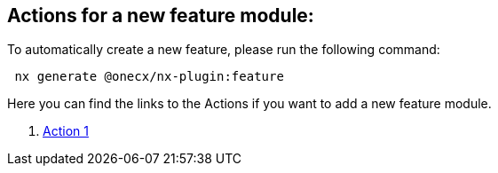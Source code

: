 == Actions for a new feature module:
To automatically create a new feature, please run the following command:

[subs=+macros]
----
 nx generate @onecx/nx-plugin:feature
----
Here you can find the links to the Actions if you want to add a new feature module.

[start=1]
. xref:feature/action1.adoc[Action 1]